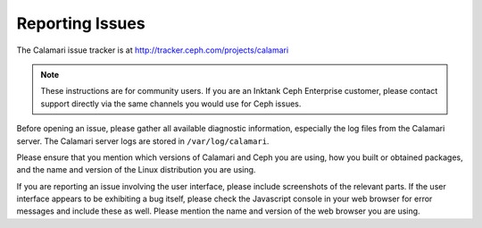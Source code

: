 
Reporting Issues
================

The Calamari issue tracker is at http://tracker.ceph.com/projects/calamari

.. note::

    These instructions are for community users.  If you are an Inktank Ceph Enterprise
    customer, please contact support directly via the same channels you would
    use for Ceph issues.

Before opening an issue, please gather all available diagnostic information, especially 
the log files from the Calamari server.  The Calamari server logs are stored in
``/var/log/calamari``.

Please ensure that you mention which versions of Calamari and Ceph you are using,
how you built or obtained packages, and the name and version of the Linux
distribution you are using.

If you are reporting an issue involving the user interface, please include screenshots
of the relevant parts.  If the user interface appears to be exhibiting a bug itself,
please check the Javascript console in your web browser for error messages and
include these as well.  Please mention the name and version of the web browser you
are using.

